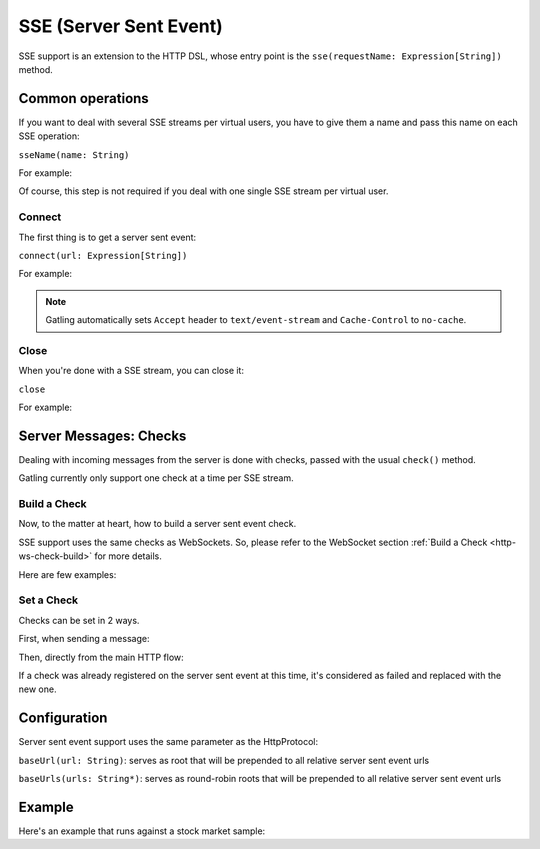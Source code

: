 .. _http-sse:

#######################
SSE (Server Sent Event)
#######################

SSE support is an extension to the HTTP DSL, whose entry point is the ``sse(requestName: Expression[String])`` method.

Common operations
=================

.. _http-sse-name:

If you want to deal with several SSE streams per virtual users, you have to give them a name and pass this name on each SSE operation:

``sseName(name: String)``

For example:

.. includecode:: code/SseSample.scala#sseName

Of course, this step is not required if you deal with one single SSE stream per virtual user.

.. _http-sse-connect:

Connect
-------

The first thing is to get a server sent event:

``connect(url: Expression[String])``

For example:

.. includecode:: code/SseSample.scala#sseConnect


.. note:: Gatling automatically sets ``Accept`` header to ``text/event-stream`` and ``Cache-Control`` to ``no-cache``.

.. _http-sse-close:

Close
-----

When you're done with a SSE stream, you can close it:

``close``

For example:

.. includecode:: code/SseSample.scala#sseClose

Server Messages: Checks
=======================

Dealing with incoming messages from the server is done with checks, passed with the usual ``check()`` method.

Gatling currently only support one check at a time per SSE stream.

.. _http-sse-check-set:

Build a Check
-------------

Now, to the matter at heart, how to build a server sent event check.

SSE support uses the same checks as WebSockets.
So, please refer to the WebSocket section :ref:`Build a Check <http-ws-check-build>` for more details.

Here are few examples:

.. includecode:: code/SseSample.scala#build-check

.. _http-sse-check-conf:

Set a Check
-----------

Checks can be set in 2 ways.

First, when sending a message:

.. includecode:: code/SseSample.scala#check-from-message

Then, directly from the main HTTP flow:

.. includecode:: code/SseSample.scala#check-from-flow

If a check was already registered on the server sent event at this time, it's considered as failed and replaced with the new one.

Configuration
=============

Server sent event support uses the same parameter as the HttpProtocol:

``baseUrl(url: String)``: serves as root that will be prepended to all relative server sent event urls

``baseUrls(urls: String*)``: serves as round-robin roots that will be prepended to all relative server sent event urls

Example
=======

Here's an example that runs against a stock market sample:

.. includecode:: code/SseSample.scala#stock-market-sample
